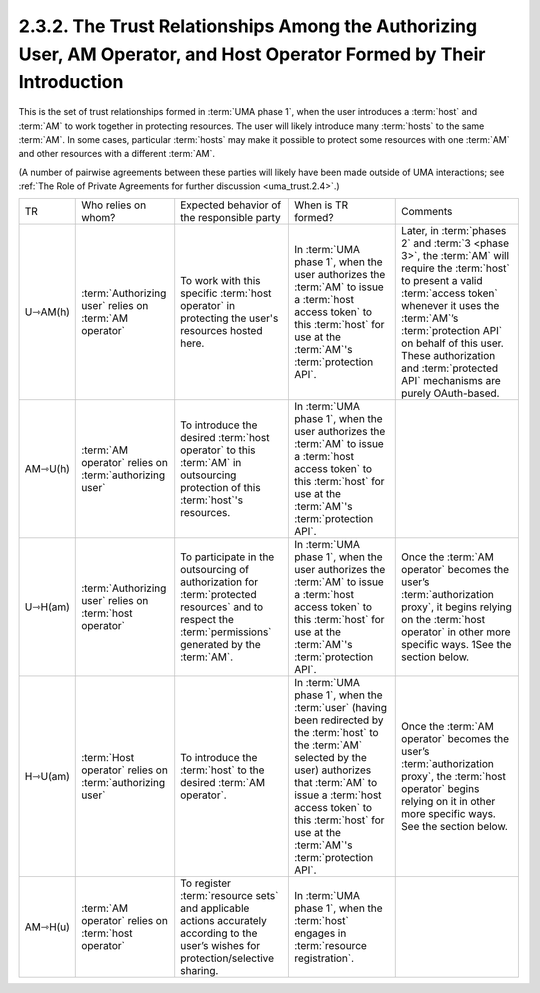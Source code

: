 2.3.2. The Trust Relationships Among the Authorizing User, AM Operator, and Host Operator Formed by Their Introduction
^^^^^^^^^^^^^^^^^^^^^^^^^^^^^^^^^^^^^^^^^^^^^^^^^^^^^^^^^^^^^^^^^^^^^^^^^^^^^^^^^^^^^^^^^^^^^^^^^^^^^^^^^^^^^^^^^^^^^^^^^^^^^^^^^^^^^^^^^^^^^^^^

This is the set of trust relationships formed in :term:`UMA phase 1`, 
when the user introduces a :term:`host` and :term:`AM` to work together in protecting resources. 
The user will likely introduce many :term:`hosts` to the same :term:`AM`. 
In some cases, 
particular :term:`hosts` may make it possible to protect some resources 
with one :term:`AM` and other resources with a different :term:`AM`.

(A number of pairwise agreements between these parties will likely have been made outside of UMA interactions; 
see :ref:`The Role of Private Agreements for further discussion <uma_trust.2.4>`.)

.. image:: uma_trust/U-AM-H.png

.. list-table::

    *   - TR  
        - Who relies on whom?     
        - Expected behavior of the responsible party  
        - When is TR formed?  
        - Comments

    *   - U⇾AM(h)     
        - :term:`Authorizing user` relies on :term:`AM operator`  
        - To work with this specific :term:`host operator` 
          in protecting the user's resources hosted here.    
        - In :term:`UMA phase 1`, 
          when the user authorizes the :term:`AM` 
          to issue a :term:`host access token` 
          to this :term:`host` for use at the :term:`AM`'s :term:`protection API`.   
        - Later, 
          in :term:`phases 2` and :term:`3 <phase 3>`, 
          the :term:`AM` will require the :term:`host` to present a valid :term:`access token` 
          whenever it uses the :term:`AM`’s :term:`protection API` 
          on behalf of this user. 
          These authorization and :term:`protected API` mechanisms are purely OAuth-based.

    *   - AM⇾U(h)     
        - :term:`AM operator` relies on :term:`authorizing user`  
        - To introduce the desired :term:`host operator` 
          to this :term:`AM` in outsourcing protection of this :term:`host`'s resources.   
        - In :term:`UMA phase 1`, 
          when the user authorizes the :term:`AM` 
          to issue a :term:`host access token` to this :term:`host` 
          for use at the :term:`AM`'s :term:`protection API`.    
        - 

    *   - U⇾H(am)     
        - :term:`Authorizing user` relies on :term:`host operator`    
        - To participate in the outsourcing of authorization for :term:`protected resources` 
          and to respect the :term:`permissions` generated by the :term:`AM`.  
        - In :term:`UMA phase 1`, 
          when the user authorizes the :term:`AM` to issue a :term:`host access token` 
          to this :term:`host` for use at the :term:`AM`'s :term:`protection API`.   
        - Once the :term:`AM operator` becomes the user’s :term:`authorization proxy`, 
          it begins relying on the :term:`host operator` in other more specific ways. 
          1See the section below.

    *   - H⇾U(am)     
        - :term:`Host operator` relies on :term:`authorizing user`    
        - To introduce the :term:`host` to the desired :term:`AM operator`.   
        - In :term:`UMA phase 1`,   
          when the :term:`user` 
          (having been redirected by the :term:`host` to the :term:`AM` selected by the user) 
          authorizes 
          that :term:`AM` to issue a :term:`host access token` to this :term:`host` 
          for use at the :term:`AM`'s :term:`protection API`.  
        - Once the :term:`AM operator` becomes the user’s :term:`authorization proxy`, 
          the :term:`host operator` begins relying on it in other more specific ways. 
          See the section below.

    *   - AM⇾H(u)     
        - :term:`AM operator` relies on :term:`host operator`     
        - To register :term:`resource sets` and 
          applicable actions accurately 
          according to the user’s wishes for protection/selective sharing.    
        - In :term:`UMA phase 1`, 
          when the :term:`host` engages in :term:`resource registration`. 
        - 
